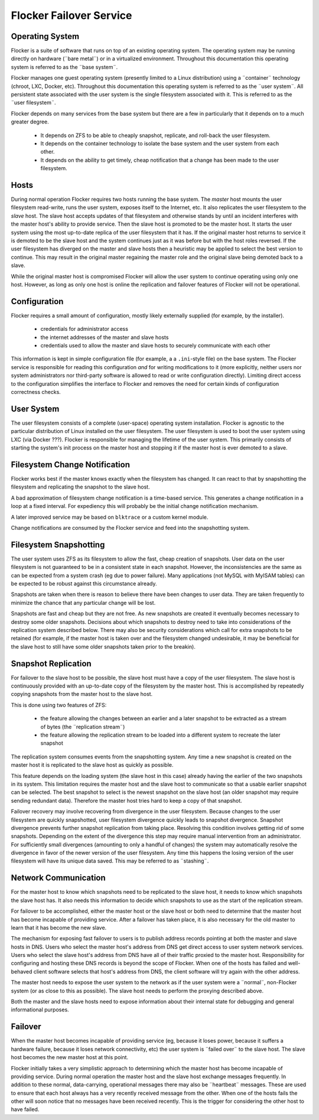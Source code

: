 Flocker Failover Service
------------------------

Operating System
================

Flocker is a suite of software that runs on top of an existing operating system.
The operating system may be running directly on hardware (¨bare metal¨) or in a virtualized environment.
Throughout this documentation this operating system is referred to as the ¨base system¨.

Flocker manages one guest operating system (presently limited to a Linux distribution) using a ¨container¨ technology (chroot, LXC, Docker, etc).
Throughout this documentation this operating system is referred to as the ¨user system¨.
All persistent state associated with the user system is the single filesystem associated with it.
This is referred to as the ¨user filesystem¨.

Flocker depends on many services from the base system but there are a few in particularly that it depends on to a much greater degree.

  * It depends on ZFS to be able to cheaply snapshot, replicate, and roll-back the user filesystem.
  * It depends on the container technology to isolate the base system and the user system from each other.
  * It depends on the ability to get timely, cheap notification that a change has been made to the user filesystem.


Hosts
=====

During normal operation Flocker requires two hosts running the base system.
The *master* host mounts the user filesystem read-write, runs the user system, exposes itself to the Internet, etc.
It also replicates the user filesystem to the *slave* host.
The slave host accepts updates of that filesystem and otherwise stands by until an incident interferes with the master host's ability to provide service.
Then the slave host is promoted to be the master host.
It starts the user system using the most up-to-date replica of the user filesystem that it has.
If the original master host returns to service it is demoted to be the slave host and the system continues just as it was before but with the host roles reversed.
If the user filesystem has diverged on the master and slave hosts then a heuristic may be applied to select the best version to continue.
This may result in the original master regaining the master role and the original slave being demoted back to a slave.

While the original master host is compromised Flocker will allow the user system to continue operating using only one host.
However, as long as only one host is online the replication and failover features of Flocker will not be operational.


Configuration
=============

Flocker requires a small amount of configuration, mostly likely externally supplied (for example, by the installer).

  * credentials for administrator access
  * the internet addresses of the master and slave hosts
  * credentials used to allow the master and slave hosts to securely communicate with each other

This information is kept in simple configuration file (for example, a a ``.ini``\ -style file) on the base system.
The Flocker service is responsible for reading this configuration *and* for writing modifications to it
(more explicitly, neither users nor system administrators nor third-party software is allowed to read or write configuration directly).
Limiting direct access to the configuration simplifies the interface to Flocker and removes the need for certain kinds of configuration correctness checks.


User System
===========

The user filesystem consists of a complete (user-space) operating system installation.
Flocker is agnostic to the particular distribution of Linux installed on the user filesystem.
The user filesystem is used to boot the user system using LXC (via Docker ???).
Flocker is responsible for managing the lifetime of the user system.
This primarily consists of starting the system's init process on the master host and stopping it if the master host is ever demoted to a slave.


Filesystem Change Notification
==============================

Flocker works best if the master knows exactly when the filesystem has changed.
It can react to that by snapshotting the filesystem and replicating the snapshot to the slave host.

A bad approximation of filesystem change notification is a time-based service.
This generates a change notification in a loop at a fixed interval.
For expediency this will probably be the initial change notification mechanism.

A later improved service may be based on ``blktrace`` or a custom kernel module.

Change notifications are consumed by the Flocker service and feed into the snapshotting system.


Filesystem Snapshotting
=======================

The user system uses ZFS as its filesystem to allow the fast, cheap creation of snapshots.
User data on the user filesystem is not guaranteed to be in a consistent state in each snapshot.
However, the inconsistencies are the same as can be expected from a system crash (eg due to power failure).
Many applications (not MySQL with MyISAM tables) can be expected to be robust against this circumstance already.

Snapshots are taken when there is reason to believe there have been changes to user data.
They are taken frequently to minimize the chance that any particular change will be lost.

Snapshots are fast and cheap but they are not free.
As new snapshots are created it eventually becomes necessary to destroy some older snapshots.
Decisions about which snapshots to destroy need to take into considerations of the replication system described below.
There may also be security considerations which call for extra snapshots to be retained
(for example, if the master host is taken over and the filesystem changed undesirable, it may be beneficial for the slave host to still have some older snapshots taken prior to the breakin).


Snapshot Replication
====================

For failover to the slave host to be possible, the slave host must have a copy of the user filesystem.
The slave host is continuously provided with an up-to-date copy of the filesystem by the master host.
This is accomplished by repeatedly copying snapshots from the master host to the slave host.

This is done using two features of ZFS:

  * the feature allowing the changes between an earlier and a later snapshot to be extracted as a stream of bytes (the ¨replication stream¨)
  * the feature allowing the replication stream to be loaded into a different system to recreate the later snapshot

The replication system consumes events from the snapshotting system.
Any time a new snapshot is created on the master host it is replicated to the slave host as quickly as possible.

This feature depends on the loading system (the slave host in this case) already having the earlier of the two snapshots in its system.
This limitation requires the master host and the slave host to communicate so that a usable earlier snapshot can be selected.
The best snapshot to select is the newest snapshot on the slave host (an older snapshot may require sending redundant data).
Therefore the master host tries hard to keep a copy of that snapshot.

Failover recovery may involve recovering from divergence in the user filesystem.
Because changes to the user filesystem are quickly snapshotted, user filesystem divergence quickly leads to snapshot divergence.
Snapshot divergence prevents further snapshot replication from taking place.
Resolving this condition involves getting rid of some snapshots.
Depending on the extent of the divergence this step may require manual intervention from an administrator.
For sufficiently small divergences (amounting to only a handful of changes) the system may automatically resolve the divergence in favor of the newer version of the user filesystem.
Any time this happens the losing version of the user filesystem will have its unique data saved.
This may be referred to as ¨stashing¨.


Network Communication
=====================

For the master host to know which snapshots need to be replicated to the slave host, it needs to know which snapshots the slave host has.
It also needs this information to decide which snapshots to use as the start of the replication stream.

For failover to be accomplished, either the master host or the slave host or both need to determine that the master host has become incapable of providing service.
After a failover has taken place, it is also necessary for the old master to learn that it has become the new slave.

The mechanism for exposing fast failover to users is to publish address records pointing at both the master and slave hosts in DNS.
Users who select the master host's address from DNS get direct access to user system network services.
Users who select the slave host's address from DNS have all of their traffic proxied to the master host.
Responsibility for configuring and hosting these DNS records is beyond the scope of Flocker.
When one of the hosts has failed and well-behaved client software selects that host's address from DNS, the client software will try again with the other address.

The master host needs to expose the user system to the network as if the user system were a ¨normal¨, non-Flocker system (or as close to this as possible).
The slave host needs to perform the proxying described above.

Both the master and the slave hosts need to expose information about their internal state for debugging and general informational purposes.


Failover
========

When the master host becomes incapable of providing service (eg, because it loses power, because it suffers a hardware failure, because it loses network connectivity, etc) the user system is ¨failed over¨ to the slave host.
The slave host becomes the new master host at this point.

Flocker initially takes a very simplistic approach to determining which the master host has become incapable of providing service.
During normal operation the master host and the slave host exchange messages frequently.
In addition to these normal, data-carrying, operational messages there may also be ¨heartbeat¨ messages.
These are used to ensure that each host always has a very recently received message from the other.
When one of the hosts fails the other will soon notice that no messages have been received recently.
This is the trigger for considering the other host to have failed.
